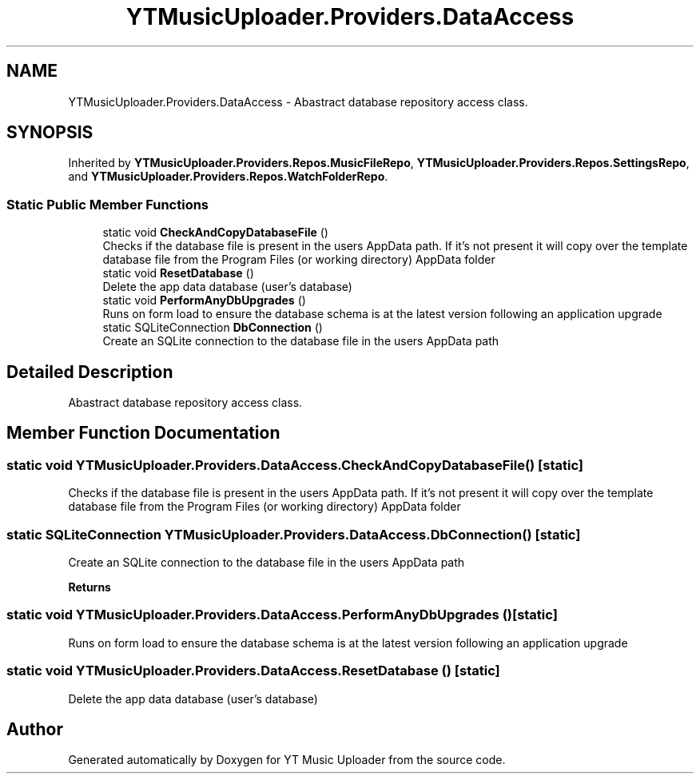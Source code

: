 .TH "YTMusicUploader.Providers.DataAccess" 3 "Mon Sep 14 2020" "YT Music Uploader" \" -*- nroff -*-
.ad l
.nh
.SH NAME
YTMusicUploader.Providers.DataAccess \- Abastract database repository access class\&.  

.SH SYNOPSIS
.br
.PP
.PP
Inherited by \fBYTMusicUploader\&.Providers\&.Repos\&.MusicFileRepo\fP, \fBYTMusicUploader\&.Providers\&.Repos\&.SettingsRepo\fP, and \fBYTMusicUploader\&.Providers\&.Repos\&.WatchFolderRepo\fP\&.
.SS "Static Public Member Functions"

.in +1c
.ti -1c
.RI "static void \fBCheckAndCopyDatabaseFile\fP ()"
.br
.RI "Checks if the database file is present in the users AppData path\&. If it's not present it will copy over the template database file from the Program Files (or working directory) AppData folder "
.ti -1c
.RI "static void \fBResetDatabase\fP ()"
.br
.RI "Delete the app data database (user's database) "
.ti -1c
.RI "static void \fBPerformAnyDbUpgrades\fP ()"
.br
.RI "Runs on form load to ensure the database schema is at the latest version following an application upgrade "
.ti -1c
.RI "static SQLiteConnection \fBDbConnection\fP ()"
.br
.RI "Create an SQLite connection to the database file in the users AppData path "
.in -1c
.SH "Detailed Description"
.PP 
Abastract database repository access class\&. 


.SH "Member Function Documentation"
.PP 
.SS "static void YTMusicUploader\&.Providers\&.DataAccess\&.CheckAndCopyDatabaseFile ()\fC [static]\fP"

.PP
Checks if the database file is present in the users AppData path\&. If it's not present it will copy over the template database file from the Program Files (or working directory) AppData folder 
.SS "static SQLiteConnection YTMusicUploader\&.Providers\&.DataAccess\&.DbConnection ()\fC [static]\fP"

.PP
Create an SQLite connection to the database file in the users AppData path 
.PP
\fBReturns\fP
.RS 4

.RE
.PP

.SS "static void YTMusicUploader\&.Providers\&.DataAccess\&.PerformAnyDbUpgrades ()\fC [static]\fP"

.PP
Runs on form load to ensure the database schema is at the latest version following an application upgrade 
.SS "static void YTMusicUploader\&.Providers\&.DataAccess\&.ResetDatabase ()\fC [static]\fP"

.PP
Delete the app data database (user's database) 

.SH "Author"
.PP 
Generated automatically by Doxygen for YT Music Uploader from the source code\&.
